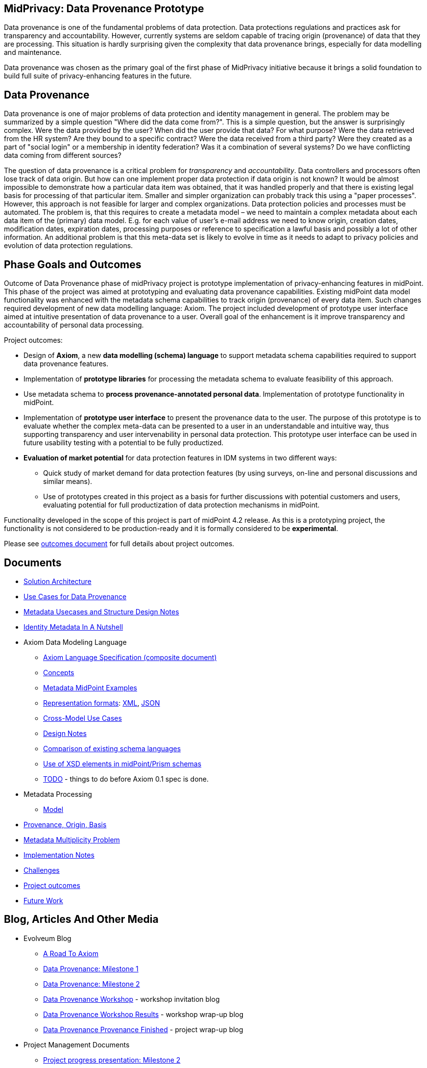 == MidPrivacy: Data Provenance Prototype

Data provenance is one of the fundamental problems of data protection.
Data protections regulations and practices ask for transparency and accountability.
However, currently systems are seldom capable of tracing origin (provenance) of data that they are processing.
This situation is hardly surprising given the complexity that data provenance brings, especially for data modelling and maintenance.

Data provenance was chosen as the primary goal of the first phase of MidPrivacy initiative because it brings a solid foundation to build full suite of privacy-enhancing features in the future.

== Data Provenance

Data provenance is one of major problems of data protection and identity management in general.
The problem may be summarized by a simple question "Where did the data come from?".
This is a simple question, but the answer is surprisingly complex.
Were the data provided by the user?
When did the user provide that data?
For what purpose?
Were the data retrieved from the HR system?
Are they bound to a specific contract?
Were the data received from a third party?
Were they created as a part of "social login" or a membership in identity federation?
Was it a combination of several systems?
Do we have conflicting data coming from different sources?

The question of data provenance is a critical problem for _transparency_ and _accountability_.
Data controllers and processors often lose track of data origin.
But how can one implement proper data protection if data origin is not known?
It would be almost impossible to demonstrate how a particular data item was obtained, that it was handled properly and that there is existing legal basis for processing of that particular item.
Smaller and simpler organization can probably track this using a "paper processes".
However, this approach is not feasible for larger and complex organizations.
Data protection policies and processes must be automated.
The problem is, that this requires to create a metadata model – we need to maintain a complex metadata about each data item of the (primary) data model.
E.g. for each value of user's e-mail address we need to know origin, creation dates, modification dates, expiration dates, processing purposes or reference to specification a lawful basis and possibly a lot of other information.
An additional problem is that this meta-data set is likely to evolve in time as it needs to adapt to privacy policies and evolution of data protection regulations.

== Phase Goals and Outcomes

Outcome of Data Provenance phase of midPrivacy project is prototype implementation of privacy-enhancing features in midPoint.
This phase of the project was aimed at prototyping and evaluating data provenance capabilities.
Existing midPoint data model functionality was enhanced with the metadata schema capabilities to track origin (provenance) of every data item.
Such changes required development of new data modelling language: Axiom.
The project included development of prototype user interface aimed at intuitive presentation of data provenance to a user.
Overall goal of the enhancement is it improve transparency and accountability of personal data processing.

Project outcomes:

* Design of *Axiom*, a new *data modelling (schema) language* to support metadata schema capabilities required to support data provenance features.

* Implementation of *prototype libraries* for processing the metadata schema to evaluate feasibility of this approach.

* Use metadata schema to *process provenance-annotated personal data*.
Implementation of prototype functionality in midPoint.

* Implementation of *prototype user interface* to present the provenance data to the user.
The purpose of this prototype is to evaluate whether the complex meta-data can be presented to a user in an understandable and intuitive way, thus supporting transparency and user intervenability in personal data protection.
This prototype user interface can be used in future usability testing with a potential to be fully productized.

* *Evaluation of market potential* for data protection features in IDM systems in two different ways:

** Quick study of market demand for data protection features (by using surveys, on-line and personal discussions and similar means).

** Use of prototypes created in this project as a basis for further discussions with potential customers and users, evaluating potential for full productization of data protection mechanisms in midPoint.

Functionality developed in the scope of this project is part of midPoint 4.2 release.
As this is a prototyping project, the functionality is not considered to be production-ready and it is formally considered to be *experimental*.

Please see link:outcomes/[outcomes document] for full details about project outcomes.

== Documents

* link:architecture/[Solution Architecture]
* link:provenance-use-cases/[Use Cases for Data Provenance]
* link:metadata-usecases/[Metadata Usecases and Structure Design Notes]
* link:identity-metadata-in-a-nutshell/[Identity Metadata In A Nutshell]
* Axiom Data Modeling Language
** link:axiom/spec/[Axiom Language Specification (composite document)]
** link:axiom/concepts/[Concepts]
** link:axiom/metadata-midpoint-examples/[Metadata MidPoint Examples]
** link:axiom/representation-formats/[Representation formats]: link:axiom/representation-formats/xml/[XML], link:axiom/representation-formats/json/[JSON]
** link:axiom/cross-model-usecases/[Cross-Model Use Cases]
** link:axiom/design-notes/[Design Notes]
** link:axiom/existing-languages-analysis/[Comparison of existing schema languages]
** link:axiom/xsd-keywords-use/[Use of XSD elements in midPoint/Prism schemas]
** link:axiom/todo/[TODO] - things to do before Axiom 0.1 spec is done.
* Metadata Processing
** link:processing/model[Model]
* link:provenance-origin-basis/[Provenance, Origin, Basis]
* link:metadata-multiplicity-problem/[Metadata Multiplicity Problem]
* link:implementation-notes/[Implementation Notes]
* link:challenges/[Challenges]
* link:outcomes/[Project outcomes]
* link:future-work/[Future Work]

== Blog, Articles And Other Media

* Evolveum Blog
** https://evolveum.com/a-road-to-axiom/[A Road To Axiom]
** https://evolveum.com/data-provenance-milestone-1/[Data Provenance: Milestone 1]
** https://evolveum.com/data-provenance-milestone-2/[Data Provenance: Milestone 2]
** https://evolveum.com/data-provenance-workshop/[Data Provenance Workshop]  - workshop invitation blog
** https://evolveum.com/data-provenance-workshop-results/[Data Provenance Workshop Results] - workshop wrap-up blog
** https://evolveum.com/data-provenance-prototype-is-finished/[Data Provenance Provenance Finished] - project wrap-up blog
* Project Management Documents
** link:project/MidPrivacy%20provenance%20project%20presentation%20M2.pdf[Project progress presentation: Milestone 2]
** link:project/MidPrivacy%20provenance%20project%20presentation%20mentoring%203.pdf[Project progress presentation: third mentoring]
* Data Provenance and Metadata Management in IdM on-line workshop (September 2020)
** link:/talks/files/2020-09-data-provenance-workshop.pdf[slides]
** link:/media/2020-09-10-data-provenance-workshop.mp4[video]

== Timeline

|===
|Milestone |Goal |Planned date |Status

|START
|Project start
|15-March-2020
|DONE

|M1
|Meta-schema prototype
|15-May-2020
|DONE

|M2
|Meta-schema integrated into midPoint core
|15-July-2020
|DONE

|FINISH
|Project finish
|15-September-2020
|DONE
|===

== Funding

++++
<p>
<img src="/assets/img/eu-emblem-low.jpg" height="50"/>
<img src="/assets/img/ngi-trust-logo.png" height="50"/>
This project has received funding from the European Union’s Horizon 2020 research and innovation programme under the NGI_TRUST grant agreement no 825618.
</p>
++++

== See Also

* link:/midpoint/midprivacy/[MidPrivacy Project]
